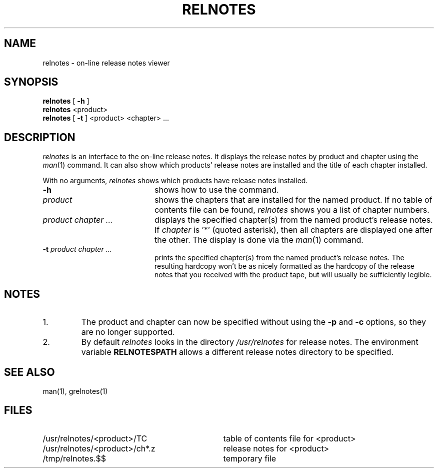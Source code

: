 '\"macro stdmacro
.TH RELNOTES 1
.SH NAME
relnotes \- on-line release notes viewer
.SH SYNOPSIS
.B relnotes 
[ 
.B \-h
]
.br
.B relnotes
<product>
.br
.B relnotes
[ 
.B \-t 
] <product> <chapter> ...
.SH DESCRIPTION
.I relnotes
is an interface to the on-line release notes.  It displays the release notes
by product and chapter using the 
.IR man\f1(1)
command.  It can also show which products' release notes are installed and
the title of each chapter installed.
.PP
With no arguments,
.I relnotes
shows which products have release notes installed. 
.TP 20
.B \-h 
shows how to use the command.
.TP
.B "\f2product\fP"
shows the chapters that are installed for the named product.  If no table of
contents file can be found, 
.I relnotes
shows you a list of chapter numbers.
.TP
.B "\f2product chapter ...\fP"
displays the specified chapter(s) from the named product's release notes.
If \f2chapter\fP is '*' (quoted asterisk), then all chapters are displayed
one after the other.
The display is done via the 
.IR man\f1(1) 
command.
.TP
.B "-t \f2product chapter ...\fP"
prints the specified chapter(s) from the named product's release notes.  The
resulting hardcopy won't be as nicely formatted as the hardcopy of the 
release notes that you received with the product tape, but will usually be sufficiently legible.
.SH NOTES
.TP
1.
The product and chapter can now be specified without using the
.B \-p
and 
.B \-c
options, so they are no longer supported.
.TP
2.
By default \f2relnotes\fP looks in the directory \f2/usr/relnotes\fP
for release notes. The environment variable \f3RELNOTESPATH\fP allows
a different release notes directory to be specified.
.SH "SEE ALSO"
man(1), grelnotes(1)
.SH FILES
.PD 0
.TP \w'/usr/relnotes/<product>/ch*.z\ \ \ \ 'u
/usr/relnotes/<product>/TC
table of contents file for <product>
.TP
/usr/relnotes/<product>/ch*.z
release notes for <product>
.TP
/tmp/relnotes.$$
temporary file
.\"     @(#)relnotes.1 30.3 of 1/14/86
.Ee
'\".so /pubs/tools/origin.sgi
